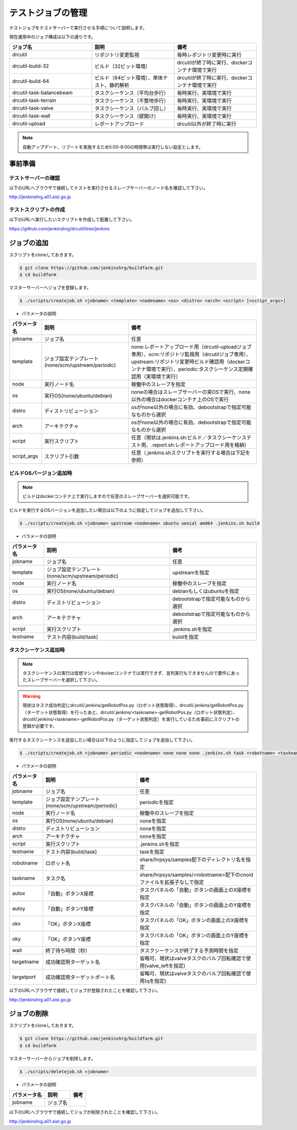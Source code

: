 ==================
テストジョブの管理
==================

テストジョブをテストサーバーで実行させる手順について説明します。

現在運用中のジョブ構成は以下の通りです。

.. csv-table::
  :header: ジョブ名, 説明, 備考
  :widths: 5, 5, 5

  drcutil, リポジトリ変更監視, 毎時レポジトリ変更時に実行
  drcutil-build-32, ビルド（32ビット環境）, drcutilが終了時に実行、dockerコンテナ環境で実行
  drcutil-build-64, ビルド（64ビット環境）、単体テスト、静的解析, drcutilが終了時に実行、dockerコンテナ環境で実行
  drcutil-task-balancebeam, タスクシーケンス（平均台歩行）, 毎時実行、実環境で実行
  drcutil-task-terrain, タスクシーケンス（不整地歩行）, 毎時実行、実環境で実行
  drcutil-task-valve, タスクシーケンス（バルブ回し）, 毎時実行、実環境で実行
  drcutil-task-wall, タスクシーケンス（壁開け）, 毎時実行、実環境で実行
  drcutil-upload, レポートアップロード, drcutil以外が終了時に実行

.. note::

  自動アップデート、リブートを実施するため5:00-8:00の時間帯は実行しない設定とします。

事前準備
========

テストサーバーの確認
--------------------

以下のURLへブラウザで接続してテストを実行させるスレーブサーバーのノード名を確認して下さい。

http://jenkinshrg.a01.aist.go.jp

テストスクリプトの作成
----------------------

以下のURLへ実行したいスクリプトを作成して配置して下さい。

https://github.com/jenkinshrg/drcutil/tree/jenkins

ジョブの追加
============

スクリプトをcloneしておきます。

.. code-block:: bash

  $ git clone https://github.com/jenkinshrg/buildfarm.git
  $ cd buildfarm

マスターサーバーへジョブを登録します。

.. code-block:: bash

  $ ./scripts/createjob.sh <jobname> <template> <nodename> <os> <distro> <arch> <script> [<script_args>]

* パラメータの説明

.. csv-table::
  :header: パラメータ名, 説明, 備考

  jobname, ジョブ名, 任意
  template, ジョブ設定テンプレート(none/scm/upstream/periodic), none:レポートアップロード用（drcutil-uploadジョブ専用）、scm:リポジトリ監視用（drcutilジョブ専用）、upstream:リポジトリ変更時ビルド確認用（dockerコンテナ環境で実行）、periodic:タスクシーケンス定期確認用（実環境で実行）
  node, 実行ノード名, 稼働中のスレーブを指定
  os, 実行OS(none/ubuntu/debian), noneの場合はスレーブサーバーの実OSで実行、none以外の場合はdockerコンテナ上のOSで実行
  distro, ディストリビューション, osがnone以外の場合に有効、debootstrapで指定可能なものから選択
  arch, アーキテクチャ, osがnone以外の場合に有効、debootstrapで指定可能なものから選択
  script, 実行スクリプト,  任意（現状は.jenkins.sh:ビルド／タスクシーケンステスト用、.report.sh:レポートアップロード用を格納）
  script_args, スクリプト引数,  任意（.jenkins.shスクリプトを実行する場合は下記を参照）

ビルドOSバージョン追加時
------------------------

.. note::

  ビルドはdockerコンテナ上で実行しますので任意のスレーブサーバーを選択可能です。

ビルドを実行するOSバージョンを追加したい場合は以下のように指定してジョブを追加して下さい。

.. code-block:: bash

  $ ./scripts/createjob.sh <jobname> upstream <nodename> ubuntu xenial amd64 .jenkins.sh build

* パラメータの説明

.. csv-table::
  :header: パラメータ名, 説明, 備考

  jobname, ジョブ名, 任意
  template, ジョブ設定テンプレート(none/scm/upstream/periodic), upstreamを指定
  node, 実行ノード名, 稼働中のスレーブを指定
  os, 実行OS(none/ubuntu/debian), debianもしくはubuntuを指定
  distro, ディストリビューション, debootstrapで指定可能なものから選択
  arch, アーキテクチャ, debootstrapで指定可能なものから選択
  script, 実行スクリプト, .jenkins.shを指定
  testname, テスト内容(build/task), buildを指定

タスクシーケンス追加時
----------------------

.. note::

  タスクシーケンスの実行は仮想マシンやdockerコンテナでは実行できず、並列実行もできませんので要件にあったスレーブサーバーを選択して下さい。

.. warning::

  現状はタスク成功判定にdrcutil/.jenkins/getRobotPos.py（ロボット状態取得）、drcutil/.jenkins/getRobotPos.py（ターゲット状態取得）を行ったあと、drcutil/.jenkins/<taskname>-getRobotPos.py（ロボット状態判定）、drcutil/.jenkins/<taskname>-getRobotPos.py（ターゲット状態判定）を実行しているため事前にスクリプトの登録が必要です。

実行するタスクシーケンスを追加したい場合は以下のように指定してジョブを追加して下さい。

.. code-block:: bash

  $ ./scripts/createjob.sh <jobname> periodic <nodename> none none none .jenkins.sh task <robotname> <taskname> <autox> <autoy> <okx> <oky> <wait> [<targetname>] [<targetport>]

* パラメータの説明

.. csv-table::
  :header: パラメータ名, 説明, 備考

  jobname, ジョブ名, 任意
  template, ジョブ設定テンプレート(none/scm/upstream/periodic), periodicを指定
  node, 実行ノード名, 稼働中のスレーブを指定
  os, 実行OS(none/ubuntu/debian), noneを指定
  distro, ディストリビューション, noneを指定
  arch, アーキテクチャ, noneを指定
  script, 実行スクリプト, .jenkins.shを指定
  testname, テスト内容(build/task), taskを指定
  robotname, ロボット名, share/hrpsys/samples配下のディレクトリ名を指定
  taskname, タスク名, share/hrpsys/samples/<robotname>配下のcnoidファイルを拡張子なしで指定
  autox, 「自動」ボタンX座標, タスクパネルの「自動」ボタンの画面上のX座標を指定 
  autoy, 「自動」ボタンY座標, タスクパネルの「自動」ボタンの画面上のY座標を指定
  okx, 「OK」ボタンX座標, タスクパネルの「OK」ボタンの画面上のX座標を指定
  oky, 「OK」ボタンY座標, タスクパネルの「OK」ボタンの画面上のY座標を指定
  wait, 終了待ち時間（秒）, タスクシーケンスが終了する予測時間を指定
  targetname, 成功確認用ターゲット名, 省略可、現状はvalveタスクのバルブ回転確認で使用(valve_leftを指定)
  targetport, 成功確認用ターゲットポート名, 省略可、現状はvalveタスクのバルブ回転確認で使用(qを指定)

以下のURLへブラウザで接続してジョブが登録されたことを確認して下さい。

http://jenkinshrg.a01.aist.go.jp

ジョブの削除
============

スクリプトをcloneしておきます。

.. code-block:: bash

  $ git clone https://github.com/jenkinshrg/buildfarm.git
  $ cd buildfarm

マスターサーバーからジョブを削除します。

.. code-block:: bash

  $ ./scripts/deletejob.sh <jobname>

* パラメータの説明

.. csv-table::
  :header: パラメータ名, 説明, 備考

  jobname, ジョブ名,

以下のURLへブラウザで接続してジョブが削除されたことを確認して下さい。

http://jenkinshrg.a01.aist.go.jp
